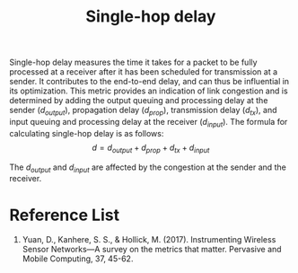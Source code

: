 :PROPERTIES:
:ID:       2e64004b-38eb-435c-8af9-d413799a9209
:END:
#+title: Single-hop delay
#+filetags:
Single-hop delay measures the time it takes for a packet to be fully processed at a receiver after it has been scheduled for transmission at a sender. It contributes to the end-to-end delay, and can thus be influential in its optimization. This metric provides an indication of link congestion and is determined by adding the output queuing and processing delay at the sender ($d_{output}$), propagation delay ($d_{prop}$), transmission delay ($d_{tx}$), and input queuing and processing delay at the receiver ($d_{input}$). The formula for calculating single-hop delay is as follows: $$d = d_{output} + d_{prop} + d_{tx} + d_{input}$$

The $d_{output}$ and $d_{input}$ are affected by the congestion at the sender and the receiver.

* Reference List
1. Yuan, D., Kanhere, S. S., & Hollick, M. (2017). Instrumenting Wireless Sensor Networks—A survey on the metrics that matter. Pervasive and Mobile Computing, 37, 45-62.
